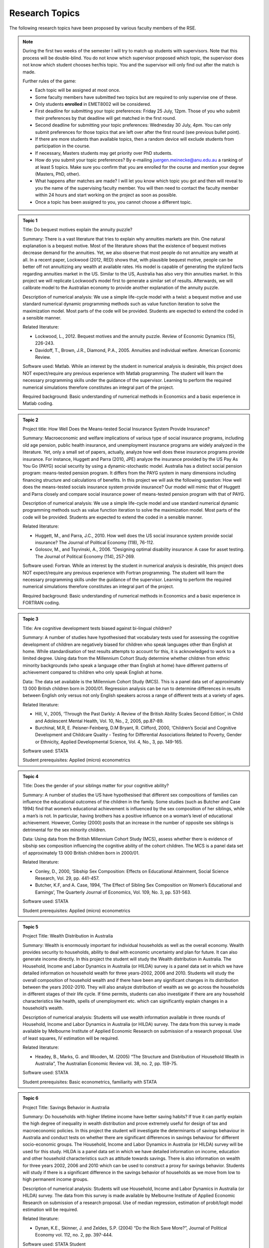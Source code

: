 Research Topics
***************************

The following research topics have been proposed by various faculty members of the RSE. 

.. note:: 

   During the first two weeks of the semester I will try to match up students with supervisors. Note
   that this process will be double-blind. You do not know which supervisor proposed which topic,
   the supervisor does not know which student chooses her/his topic. You and the supervisor will
   only find out after the match is made.

   Further rules of the game:

   * Each topic will be assigned at most once.

   * Some faculty members have submitted two topics but are required to only supervise one of these. 

   * Only students **enrolled** in EMET8002 will be considered.

   * First deadline for submitting your topic preferences: Friday 25 July, 12pm. Those of you who
     submit their preferences by that deadline will get matched in the first round. 

   * Second deadline for submitting your topic preferences: Wednesday 30 July, 4pm. You can only
     submit preferences for those topics that are left over after the first round (see previous
     bullet point).

   * If there are more students than available topics, then a random device will exclude students
     from participation in the course.

   * If necessary, Masters students may get priority over PhD students.

   * How do you submit your topic preferences? By e-mailing juergen.meinecke@anu.edu.au a ranking of
     at least 5 topics. Make sure you confirm that you are enrolled for the course and mention your
     degree (Masters, PhD, other). 

   * What happens after matches are made? I will let you know which topic you got and then will
     reveal to you the name of the supervising faculty member. You will then need to contact the
     faculty member within 24 hours and start working on the project as soon as possible.

   * Once a topic has been assigned to you, you cannot choose a different topic. 
   

.. admonition:: Topic 1 

       Title: Do bequest motives explain the annuity puzzle?

       Summary: There is a vast literature that tries to explain why annuities markets are thin. One
       natural explanation is a bequest motive. Most of the literature shows that the existence of
       bequest motives decrease demand for the annuities. Yet, we also observe that most people do
       not annuitize any wealth at all. In a recent paper, Lockwood (2012, RED) shows that, with
       plausible bequest motive, people can be better off not annuitizing any wealth at available
       rates. His model is capable of generating the stylized facts regarding annuities market in
       the US. Similar to the US, Australia has also very thin annuities market. In this project we
       will replicate Lockwood’s model first to generate a similar set of results. Afterwards, we
       will calibrate model to the Australian economy to provide another explanation of the annuity
       puzzle.

       Description of numerical analysis: We use a simple life-cycle model with a twist: a bequest
       motive and use standard numerical dynamic programming methods such as value function
       iteration to solve the maximization model.  Most parts of the code will be provided. Students
       are expected to extend the coded in a sensible manner.
   
       Related literature:
       
       - Lockwood, L., 2012. Bequest motives and the annuity puzzle. Review of Economic Dynamics
         (15), 226-243.
       - Davidoff, T., Brown, J.R., Diamond, P.A., 2005. Annuities and individual welfare.  American
         Economic Review.
   
       Software used: Matlab. While an interest by the student in numerical analysis is desirable,
       this project does NOT expect/require any previous experience with Matlab programming. The
       student will learn the necessary programming skills under the guidance of the supervisor.
       Learning to perform the required numerical simulations therefore constitutes an integral part
       of the project.    
  
       Required background: Basic understanding of numerical methods in Economics and a basic
       experience in Matlab coding.

.. admonition:: Topic 2 

       Project title: How Well Does the Means-tested Social Insurance System Provide Insurance?

       Summary: Macroeconomic and welfare implications of various type of social insurance programs,
       including old age pension, public health insurance, and unemployment insurance programs are
       widely analyzed in the literature. Yet, only a small set of papers, actually, analyze how
       well does these insurance programs provide insurance. For instance, Huggett and Parra (2010,
       JPE) analyze the insurance provided by the US Pay As You Go (PAYG) social security by using a
       dynamic-stochastic model. Australia has a distinct social pension program: means-tested
       pension program. It differs from the PAYG system in many dimensions including financing
       structure and calculations of benefits.  In this project we will ask the following question:
       How well does the means-tested socials insurance system provide insurance? Our model will
       mimic that of Huggett and Parra closely and compare social insurance power of means-tested
       pension program with that of PAYG.

       Description of numerical analysis: We use a simple life-cycle model and use standard
       numerical dynamic programming methods such as value function iteration to solve the
       maximization model.  Most parts of the code will be provided. Students are expected to extend
       the coded in a sensible manner.

       Related literature:
       
       * Huggett, M., and Parra, J.C., 2010. How well does the US social insurance system provide
         social insurance? The Journal of Political Economy (118), 76-112.
       * Golosov, M., and Tsyvinski, A., 2006. “Designing optimal disability insurance: A case for
         asset testing. The Journal of Political Economy (114), 257-269.
       
       Software used: Fortran. While an interest by the student in numerical analysis is desirable,
       this project does NOT expect/require any previous experience with Fortran programming. The
       student will learn the necessary programming skills under the guidance of the supervisor.
       Learning to perform the required numerical simulations therefore constitutes an integral part
       of the project.   

       Required background: Basic understanding of numerical methods in Economics and a basic
       experience in FORTRAN coding.


.. admonition:: Topic 3 

       Title: Are cognitive development tests biased against bi-lingual children?

       Summary: A number of studies have hypothesised that vocabulary tests used for assessing the cognitive
       development of children are negatively biased for children who speak languages other than English at
       home. While standardisation of test results attempts to account for this, it is acknowledged to work
       to a limited degree. Using data from the Millennium Cohort Study determine whether children from
       ethnic minority backgrounds (who speak a language other than English at home) have different
       patterns of achievement compared to children who only speak English at home. 

       Data: The data set available is the Millennium Cohort Study (MCS). This is a panel data set of
       approximately 13 000 British children born in 2000/01. Regression analysis can be run to determine
       differences in results between English only versus not only English speakers across a range of
       different tests at a variety of ages. 

       Related literature: 

       * Hill, V., 2005, ‘Through the Past Darkly: A Review of the British Ability Scales Second
         Edition’, in Child and Adolescent Mental Health, Vol. 10, No., 2, 2005, pp.87-89. 
       * Burchinal, M.R, E. Peisner-Feinberg, D.M Bryant, R. Clifford, 2000, ‘Children’s Social and
         Cognitive Development and Childcare Quality - Testing for Differential Associations Related
         to Poverty, Gender or Ethnicity, Applied Developmental Science, Vol. 4, No., 3, pp.
         149-165.

       Software used: STATA

       Student prerequisites: Applied (micro) econometrics


.. admonition:: Topic 4 

       Title: Does the gender of your siblings matter for your cognitive ability?

       Summary: A number of studies the US have hypothesised that different sex compositions of families can
       influence the educational outcomes of the children in the family.  Some studies (such as Butcher and
       Case 1994) find that women’s educational achievement is influenced by the sex composition of her
       siblings, while a man’s is not. In particular, having brothers has a positive influence on a woman’s
       level of educational achievement. However, Conley (2000) posits that an increase in the number of
       opposite sex siblings is detrimental for the sex minority children. 

       Data: Using data from the British Millennium Cohort Study (MCS), assess whether there is evidence of
       sibship sex composition influencing the cognitive ability of the cohort children. The MCS is a panel
       data set of approximately 13 000 British children born in 2000/01. 

       Related literature: 

       * Conley, D., 2000, ‘Sibship Sex Composition: Effects on Educational Attainment, Social
         Science Research, Vol. 29, pp. 441-457.  
       * Butcher, K.F, and A. Case, 1994, ‘The Effect of
         Sibling Sex Composition on Women’s Educational and Earnings’, The Quarterly Journal of
         Economics, Vol. 109, No. 3, pp. 531-563.

       Software used: STATA

       Student prerequisites: Applied (micro) econometrics


.. admonition:: Topic 5 

       Project Title: Wealth Distribution in Australia 
       
       Summary: Wealth is enormously important for
       individual households as well as the overall economy. Wealth provides security to households,
       ability to deal with economic uncertainty and plan for future. It can also generate income
       directly. In this project the student will study the Wealth distribution in Australia. The
       Household, Income and Labor Dynamics in Australia (or HILDA) survey is a panel data set in which
       we have detailed information on household wealth for three years-2002, 2006 and 2010. Students
       will study the overall composition of household wealth and if there have been any significant
       changes in its distribution between the years 2002-2010. They will also analyze distribution of
       wealth as we go across the households in different stages of their life cycle. If time permits,
       students can also investigate if there are any household characteristics like health, spells of
       unemployment etc. which can significantly explain changes in a household’s wealth.
       
       Description of numerical analysis: Students will use wealth information available in three rounds
       of Household, Income and Labor Dynamics in Australia (or HILDA) survey. The data from this survey
       is made available by Melbourne Institute of Applied Economic Research on submission of a research
       proposal. Use of least squares, IV estimation will be required.     
       
       Related literature: 

       * Headey, B., Marks, G. and Wooden, M. (2005) “The Structure and Distribution of Household
         Wealth in Australia”, The Australian Economic Review vol. 38, no. 2, pp. 159-75.  
       
       Software used: STATA
       
       Student prerequisites: Basic econometrics, familiarity with STATA



.. admonition:: Topic 6 

       Project Title: Savings Behavior in Australia 
       
       Summary: Do households with higher lifetime income have
       better saving habits? If true it can partly explain the high degree of inequality in wealth
       distribution and prove extremely useful for design of tax and macroeconomic policies. In this
       project the student will investigate the determinants of savings behaviour in Australia and conduct
       tests on whether there are significant differences in savings behaviour for different socio-economic
       groups. The Household, Income and Labor Dynamics in Australia (or HILDA) survey will be used for
       this study. HILDA is a panel data set in which we have detailed information on income, education and
       other household characteristics such as attitude towards savings. There is also information on
       wealth for three years 2002, 2006 and 2010 which can be used to construct a proxy for savings
       behavior. Students will study if there is a significant difference in the savings behavior of
       households as we move from low to high permanent income groups.  
       
       Description of numerical analysis: Students will use Household, Income and Labor Dynamics in Australia (or HILDA) survey. The data from
       this survey is made available by Melbourne Institute of Applied Economic Research on submission of a
       research proposal. Use of median regression, estimation of probit/logit model estimation will be
       required.     
       
       Related literature: 

       * Dynan, K.E., Skinner, J. and Zeldes, S.P. (2004) “Do the Rich Save More?”, Journal of
         Political Economy vol. 112, no. 2, pp. 397-444.  
       
       Software used: STATA Student
       
       Student prerequisites: Basic econometrics, familiarity with STATA



.. admonition:: Topic 7 

      Title: Economic benefits from transport infrastructure 
      
      Summary: Transportation infrastructure is
      considered essential for raising economic activity and growth potential, but quantifying the
      benefits relies on counterfactual comparisons. This project will compare static welfare gains from
      investment in transportation infrastructure (eg, railroads) to those estimated from realized
      economic outcomes (eg, commodity prices), based on official economic data. The static component will
      be a counterfactual comparison based on social savings techniques, while estimates of realized
      economic outcomes will utilize a reduced form model found in the applied microeconomic literatures
      (eg, development, trade, labor). The student will identify a suitable country and time period for
      analysis, collect data for both counterfactual and realized economic outcomes, and perform the
      analyses to demonstrate the benefits of infrastructure investment.  
      
      Analysis description: Linear and non-linear regression estimation.  
      
      Related literature: 

      * Fogel, Robert (1964). Railroads and American Economic Growth: Essays in Econometric History.
        Baltimore, Maryland: Hohns Hopkins Press.  
      * Donaldson, David (forthcoming). "Railroads of the Raj: estimating the impact of
        transportation infrastructure." American Economic Review.  
      * Atack, Jeremy, Fred Bateman, Michael Haines, Robert Margo (2010).  "Did railroads induce or
        follow economic growth? Urbanization and population growth in the American Midwest,
        1850-1860." Social Science History 34 (Summer): 171-197.  
      
      Software: Stata, Excel, ArcGIS (or equivalent) 
      
      Prerequisites: basic econometrics, GIS mapping data manipulation.  Note: this project requires
      significant data collection


.. admonition:: Topic 8 
   
        Title: Identifying long-run patterns in industrial change 
        
        Summary: Economic development
        typically follows a standard trajectory, with economies shifting from agriculture and primary
        production to manufacturing. Less obvious are the mechanisms underlying this process and variations
        between countries, particularly the composition of industries over time. This project will identify
        factors that are associated with industrial change from a panel of countries using official economic
        data, and estimate their relative contributions using standard reduced form regression models. The
        student will identify a set of countries starting in the late nineteenth century, collect data for
        these countries, and perform analyses to compare relative performance over time.  
        
        Analysis
        description: Linear and non-linear regression estimation.  
        
        Related literature: 

        * Lewis, W. Arthur (1954). "Economic development with unlimited supplies of labor."
          Manchester School of Economic and Social Studies 22: 139-191.  
        * Comin, Diego, Bart Hobijn (2004). "Cross-country technology adoption: making the theories
          face the facts." Journal of Monetary Economics 51: 39-83.  
        * Benetrix, Agustin, Kevin O'Rourke, Jeffrey Williamson (2012).  "The spread of
          manufacturing to the poor periphery, 1870-2007." NBER Working Paper 18221.  
        
        Software: Stata, Excel Prerequisites: basic econometrics.
        
        Note: this project requires significant data collection



.. admonition:: Topic 9 

       Title: The Market for Status Goods
       
       Summary: a status good provides not only intrinsic utility to its owner, but it also enhances
       the social status of the consumer who uses it. In Mazali and Rodrigues-Neto GEB 2013, we
       developed the economic theory for the market of pure status goods as well as their optimal
       taxation using some assumption on functional forms.  This interesting and challenging project
       investigates the robustness of results when some alternative functional forms are introduced.
       The project has a strong theoretical component and a numerical component. It applies elements
       of Industrial Organization and Public Economics.  
       
       Description of numerical analysis: In this project the student will explore other functional
       forms for utility functions and benefits of status goods. Simulations of the model’s results
       under the alternative specifications will be produced. The study will start with (and go well
       beyond) the analysis of the numerical examples in the main reference.  
       
       Software used: MS Excel (essential), Matlab (desirable).  
       
       Related literature: 

       * Mazali, R. and Rodrigues-Neto, J.A., “Dress to Impress:  Brands as Status Symbols,” Games
         and Economic Behavior 82 (2013), 103-131. Available at (to download it, you must use a
         computer at ANU): <http://www.sciencedirect.com/science/article/pii/S0899825613000912#>
       
       Required background: Game Theory (Strategic Thinking), Intermediate Microeconomics (Diploma
       Microeconomics or Microeconomics 3), and working knowledge of MS Excel. It is desirable (but
       not essential) that the student has some knowledge of Industrial Organization and Public
       Economics.


.. admonition:: Topic 6 

      Title: Corruption with Two Forms of Payment
      
      Summary: non-monetary forms of payment
      might be used to conceal corruption activities. Such activities are risky in the sense that if
      detected, agents may be punished hardly for engaging in corruption activities. In many cases
      there is a tradeoff between the safety of bribe payments and its efficiency. Non-monetary
      payments are typically harder to detect and punish but generate some inefficiency. In
      Rodrigues-Neto EM (2014) this tradeoff is analyzed under simplified assumptions on functional
      forms.  
      
      Description of numerical analysis: In this project the student will explore
      alternative functional forms to check for the robustness of the results. Simulations of the
      model’s results under the alternative specifications will be produced.  
      
      Software used: MS Excel (essential), Matlab (desirable).  
      
      Related literature: 
      
      * Rodrigues-Neto, J.A., “On Corruption, Bribes and the Exchange of Favors,” Economic Modelling
        (forthcoming). The paper is available at (to download it, you must use a computer at ANU):
        <www.sciencedirect.com/science/article/pii/S0264999313005592#>
      
      Required background: basics of public economics, solid knowledge of microeconomics (Diploma
      Microeconomics or Microeconomics 3), and working knowledge of MS Excel. It is desirable (but
      not essential) that the student has some knowledge of the economics of crime and punishment
      and the basics of corruption. Pareto optimality, graphic analysis and solid multivariable
      calculus and linear algebra skills are essential.


.. admonition:: Topic 11 

       Title: Structural instabilities in the inflation-inflation uncertainty relationship

       Summary: There is a large empirical literature on understanding the relationship between inflation
       and inflation uncertainty. Empirical work generally supports the claim that higher inflation
       generates higher inflation uncertainty, whereas there is mixed support in the reverse
       direction—i.e., higher inflation uncertainty generates higher inflation. This project investigates
       if this mixed evidence is caused by structural instabilities, in particular due to the adoption of
       inflation targeting by the central bank. 

       Description of numerical analysis: The student will collect inflation data of Australia, New Zealand
       and the G7 countries (which are all publicly available) for analysis. GARCH models will be used to
       generate a measure of inflation uncertainty.

       Reference: 

       * Grier, K.B. and Perry, M J. (1998). On inflation and inflation uncertainty in the G7
         countries. Journal of International Money and Finance, 17(4), 671-689.

       Software used: Eviews, Matlab or R

       Required background: Basic econometrics, knowledge of maximum likelihood estimation and basic
       programming



.. admonition:: Topic 12 

       Title: Macroeconomic forecasting using factors

       Summary: Recent advances in information technology make it possible to access thousands of economic
       time series. How to make use of this abundance of data to improve macroeconomic forecasts becomes an
       important area of research. Stock and Watson (2002) study forecasting a macroeconomic time series
       variable using a large number of predictors, where they are summarized using a small number of
       indexes or factors. In their paper, the number of factors is fixed. This project investigates if
       choosing time-varying number of factors judiciously would improve forecast performance. 

       Description of numerical analysis: The student will use a famous Stock and Watson dataset that is
       publicly available. Principal component analysis will be used in forecasting.

       References: 

       * Stock, J.H. and Watson, M.W. (2002). Macroeconomic forecasting using diffusion
         indexes. Journal of Business & Economic Statistics, 20(2), 147-162.
       * Bai, J., & Ng, S. (2002). Determining the number of factors in approximate factor
         models. Econometrica, 70(1), 191-221.

       Software used: Matlab or R

       Required background: Basic econometrics, knowledge of forecasting and basic programming


.. admonition:: Topic 13 

       Title: Honesty and disclosure: an experiment 
             
       Summary: Cain, Loewenstein and Moore (2005, 2011) report on experiments designed to illuminate the
       effects on the honesty of advice when remuneration contracts of advisers are disclosed to
       clients.  They demonstrate perverse outcomes: when these contracts are disclosed prior to the
       advisory relationship advisers tend to exaggerate their advice in their own favour even more
       than previously.  Given proposed Future of Financial Advice (FOFA) reforms in Australia, this
       is a topical issue here and the proposal is to conduct and analyse an experiment along the
       lines of Cain, Loewenstein and Moore.  The idea would be to replicate their experiment – at
       least, as conducted by Dan Ariely – but adapted slightly to see any impacts of requiring
       advisers to act in the interests of the client, as in the Australian case. 
       
       Numerical analysis: This is an experiment. It will involve designing and conducting an
       experiment and analyzing the collected data. I would hope for maybe 60 subjects, reaped from
       first-year Econ classes, in order to provide 2 or 3 different treatments. Each subject would
       pair with another in an exercise that would take no more than 10 minutes.
       
       Related literature: 

       * Ariely, Dan (2014) online video (copy will be provided)  
       * Cain, Loewenstein and Moore, 2005, The dirt on coming clean: perverse effects of disclosing
         conflicts of interest. Journal of Legal Studies 34#1, 1 25.  
       * Cain, Loewenstein and Moore, 2011, When sunlight fails to disinfect: understanding the
         perverse effects of disclosing conflicts of interest. Journal of Consumer Research 37#5,
         836 857 
       
       Software used: Excel
       
       Student prerequisites: Ideally some familiarity with behavioural economics or psychological
       experimental design.


.. admonition:: Topic 14 

       Title: The Gregory thesis: a simulation 
       
       Summary: The Gregory thesis (or “Dutch disease” or “Malaise Hollandaise”) argues that an
       export boom can be de-industrialising. A simple yet elegant model of the phenomenon can be
       found in Corden and Neary (1982) and they demonstrate, in a Ricardo-Viner (specific factors)
       setting, that, while an exogenous export price will raise wages for sure and contract the
       import-competing sector, its consequences for many other variables of interest – the sizes of
       the nontradeables and aggregate tradeables sectors, the return to capital in the export
       sector etc. – are ambiguous. The proposal is that a student construct a numerical version
       of this model and simulate it to illustrate how conclusions depend on the size of income
       effects, labour demand elasticities and so forth.
       
       Numerical analysis: This is a simulation exercise. It would be nice to use numbers based on
       some idea of reality, but not essential. It involves constructing a very low-dimensional (n
       goods, n+1 factors, where n is at least 3) general equilibrium model and simulating it.
       
       Related literature W.M.

       * Corden and J.P. Neary, 1982, Booming sector and de industrialisation in a small open
         economy, Economic Journal 92#368, 825 848.  
       
       Software used: Up to the student.  My own experience with numerical simulations – albeit
       pretty limited – is with GAUSS but the model is sufficiently simple that it might even be
       feasible in MS Excel.
       
       Student prerequisites: Ideally some familiarity with trade theory, particularly the specific
       factors model, would be nice, but it’s not essential. What is essential is some facility with
       appropriate software for setting up the simulation. 


.. admonition:: Topic 15 

       Title: Real Exchange Rates in Developed Countries: Does the Balassa-Samuelson Hypothesis Hold?  
       
       Summary: Balassa (1964) and Samuelson (1964) (BS) provide a well-known explanation of
       long-run real exchange rate behaviour based on productivity differentials between traded and
       non-traded sectors in economies with freely adjusting wages and prices. The argument is that
       higher productivity growth in the traded sector at home than in foreign countries (given the
       productivity improvement in the non-traded sector is slow) is associated with higher relative
       price of non-traded goods, leading to a real appreciation of the domestic currency. However,
       the existing literature has so far provided mixed evidence on the BS hypothesis. This project
       asks you to examine whether the BS hypothesis has played an important role in explaining
       long-run real exchange rate movements in developed countries.
       
       Description of numerical analysis: Student will use a suitable data set (will be provided),
       including sectoral prices and productivities constructed by a novel approach for classifying
       traded and non-traded industries.  Student will apply panel and time series estimation
       techniques to estimate the model, and explain the results within an appropriate macro
       framework.  
       
       Software used: Eviews and Stata 
              
       Reference: 

       * Choudhri, E. U., & Khan, M. S. (2005). Real Exchange Rates in Developing Countries: Are
         Balassa-Samuelson Effects Present? IMF Staff Papers, 52(3), 387-409.
       * Dumrongrittikul, T. (2012). Real Exchange Rate Movements in Developed and Developing
         Economies: A Reinterpretation of the Balassa-Samuelson Hypothesis. The Economic Record,
         88(283), 537-553.
        
       Prerequisite: Some background and knowledge on exchange rate theory, time series and panel econometrics are
       desirable.  


.. admonition:: Topic 16 

       Title: Which Method is the Best for Forecasting Economic Activity in Australia?

       Summary: Prediction of the future state of economic activity is of importance to a wide number of
       sectors and policy makers. Several researchers have developed a large number of forecasting methods.
       Traditional forecasting methods rely on a small set of variables as it is difficult to include a
       large number of leading indicators into one equation. Recent research shows that including more
       leading indicators can help enhance the forecasting accuracy. There exists a large variety of
       approaches for the estimation of data-rich prediction methods.  This project aims to identify the
       best method  to forecast the economic activity in Australia by investigating several econometric
       methods such as the univariate autoregressive model, forecasting with the best in-sample predictor,
       combining forecasts based on different predictors, the principal component factor model, and the
       partial least squares regression model.  
       
       Description of numerical analysis: Student will use time series data (will be provided)
       including a large set of leading economic indicators to develop time series forecasting
       models with partial least squares and principal components analysis.  
       
       Software used: Gauss or Matlab
       
       Reference: 

       * Smith, - “What Economic Indicators Have Led Australian GDP Over the Past Decade?”,
         Quarterly Bulletin of Economic Trends 3.05, Melbourne Institute of Applied Economic and
         Social Research.  
       * D’Agostino, A., D. Giannone, and P. Surico (2006), “(Un)Predictability and Macroeconomic
         Stability”, Working Paper Series 605, European Central Bank.
       
       Prerequisite: Knowledge of time series econometrics and forecasting is necessary.  


.. admonition:: Topic 17 

       Title: A comparison of Citation counts of the original statements of the Solow and Swan Neoclassical
       Growth Models 
   
       Summary: In 1956 two statements of the ‘neoclassical growth model’ appeared within in a few
       months of each other, and apparently independently.

       - Solow, Robert M. 1956, "A Contribution to the Theory of Economic Growth" Quarterly Journal of
         Economics  70 (1) 65–9

       - Swan, T.W. 1956, ‘Economic Growth and Capital Accumulation’ Economic Record 32(63) 334–361

       Solow’s presentation of the growth model has taken the lion’s share of the profession’s attention.
       It would be interesting to make this impression more exact by undertaking an analysis of the
       citation counts of the two papers. This would consist of constructing time profiles of the citations
       of the two papers, and making a comparison. Such an analysis would also seek differences ‘in space’
       (i.e. comparisons of the extent of citations Australian with non-Australian journals). Common
       citations -- where the two papers are cited in the same document --  could also be investigated.   

       The investigator would need to take care in choosing amongst the several rival sources of
       citations:

       - Thomson-Reuters ISI (‘Web of Science’)

       - Scopus

       - Google Scholar

       - JSTOR
 
       These have various merits and demerits: the Web of Science is natural sciences biased; Google
       Scholar is biased to recent years; JSTOR has almost no Australian journals.
 
       The investigator will find guidance in are papers on citations of journals and individual
       authors:
 
       - William M. Landes, Richard A. Posner 2000 , “Citations, Age, Fame, and the Web” The Journal of
         Legal Studies, 29, S1 

       - Alex Millmow and Jacqueline Tuck 2013, ‘The Audit We Had to Have: The Economic Record, 1960–2009’
         Economic Record, 89  12–128 

       More guides on citations can be found at:
       
       * <http://libguides.asu.edu/content.php?pid=11186&sid=74734>
       * <http://blogs.lse.ac.uk/impactofsocialsciences/2013/09/26/citations-caution-context-common-sense/>


.. admonition:: Topic 18 

      Topic: Ronald Max Hartwell: A Chronological (and Briefly Annotated) Bibliography

      Summary: R.M Hartwell (1921-2009) was an Australian-born economic historian who was a pioneer
      of the post-war “quantitative revolution” in economic history. He is best known for his paper
      “The rising standard of living in England, 1800-1850" which put him at odds with Marxist
      historians by arguing that Britain's industrialisation had improved the lot of the poor.
 
      Hartwell is made especially interesting to ANU researchers as his extensive papers have been
      deposited in the National Library of Australia.
 
      It would be valuable to construct a bibliography of his 60 year career of research. This would
      extend beyond academic journals and books to include items in his papers at the NLA (excluding
      personal letters etc, but including unpublished publications of scholarly interest: lectures
      notes, correspondence with economists on economics and economic history).
 
      The items would be listed in chronological order. Items would also be occasionally explained
      (or ‘annotated’); so letters, for example, would have their content briefly recorded. (Thus:
      ‘2 May 1959 Letter to Milton Friedman’ is not be very helpful ‘but ‘2 May 1959 Letter to
      Milton Friedman: RMH requests data on US fixed deposits held in the UK’ is more so).
 
      The bibliography would be prefaced by a statement explaining any particular methodology used
      and challenges faced. It would also attempt to trace in the chronology the paths taken by
      various strands of Hartwell’s interests.
 
      Related literature: The paper that would serve the investigator best as a model (but still
      lacking annotations) is;
 
      - White, Michael V. 2010, ‘A Revised Bibliography of Publications by W. Stanley Jevons’ History of
        Economics Review 51,http://search.proquest.com/assets/r20141.1.1-2/core/spacer.gif106-128.  

      - Walker, Donald A. 1987, ‘Bibliography of the Writings of Leon Walras’ History of Political
        Economyhttp://search.proquest.com/assets/r20141.1.1-2/core/spacer.gif19
        (4http://search.proquest.com/assets/r20141.1.1-2/core/spacer.gif) 667-702.
 
      A good example of an ambitiously annotated bibliography is Henry Kissinger’s *A world restored;
      Metternich, Castlereagh and the problems of peace, 1812-22*, London, Weidenfeld and Nicolson 1957.
      Some information on bibliographies is at https://student.unsw.edu.au/annotated-bibliography
 

.. admonition:: Topic 19 
    
    Project Title: The Responsiveness of Monetary and Fiscal Policy to Economic Downturns

    Summary: Most governments try to smooth the business cycle. In particular, monetary and fiscal policy becomes
    more expansionary during an economic downturn. In this empirical exercise, the student will study
    the properties of discretionary fiscal and monetary responses to downturns. 

    The properties to be investigated are the timeliness, duration, strength and symmetry of policies,
    with comparisons made between fiscal and monetary policy and across countries. The paper on which
    this study is based conducts such an exercise for the G7 countries. The student is encouraged to
    widen the study to include other countries, in particular Australia, to use more recent data and to
    consider alternative VAR specifications for the estimation.

    While there have been numerous studies looking at the effects of fiscal and monetary policy on the
    business cycle, little has been done analysing the response of fiscal and monetary policy to changes
    in the business cycle. A deeper understanding of this process will help inform policy makers at
    treasuries and central banks.

    Description of Numerical Analysis: The student will need to run vector autoregressions (VARs) and diagnostics using publicly available
    macroeconomic data on various countries, including Australia.

    Related Literature:  

    * “Fiscal and Monetary Policy During Downturns: Evidence from the G7” by Daniel Leigh and Sven
      Jari Stehn, IMF Working Paper WP/09/50, Washington D.C., March 2009.

    Software Used: Most econometric software capable of VARs, e.g. EViews, Stata, etc.

    Required Background: Basic macroeconomics, basic time series econometrics.



.. admonition:: Topic 20 

   Project Title: Do Asset Price Booms Reduce Economic Stability? Evidence from a Panel of OECD Countries 

   Summary: There is still considerable disagreement about the economic effects of asset prices, especially when
   they appear to be unjustified by fundamentals. This study asks whether asset prices affect not only
   the means, but also higher order moments of macroeconomic variables such as inflation and output. In
   particular, a panel probit regression is used to test whether asset price booms in various asset
   markets (equity and housing) significantly raise the probability at the margin that the output gap
   will be in the left tail of its distribution or that the price-level gap will be in the right tail
   of its distribution. The results are checked for robustness and tested for symmetry.

   Existing work on a panel of East Asian countries has found that asset price booms indeed
   (asymmetrically) fatten the tails of the distributions of the output gap and the price-level gap;
   however, no such work has been done for industrialized OECD countries, including Australia. 

   Description of Numerical Analysis: The student will need to run panel probit regressions, quantile regressions, and diagnostics using
   publicly available macroeconomic and finance data on various OECD countries, including Australia.

   Related Literature:  

   * Gochoco-Bautista, Maria S., "Asset prices and monetary policy: booms and fat tails in East
     Asia," BIS Working Paper No. 243, January 2008. 

   Software Used: Most econometric software capable of panel probit regressions (Stata recommended).

   Required Background: Basic macroeconomics and finance; some knowledge of limited dependent variable and time series
   econometrics. 


.. admonition:: Topic 21 

    Project Title: Polyarchies and Hierarchies 
    
    Summary: If the signals agents receive about a project are not identical then the organizational
    structure and decision rules employed will have a significant impact on the disruption of
    projects accepted and rejected. The two most obvious arrangements are parallel and sequential
    (oversight).

    This project will examine the performance of different organizational structures and rules, in
    different decision contexts through numerical simulation. The simulations will identify which
    rules/structures are optimal in which situations. This is important for the design of
    decision-making processes in both public and private settings.
   
    Description of Related Literature: 
    
    * SAH, RAAJ KUMAR, and JOSEPH E. STIGLITZ. "The Architecture of Economic Systems: Hierarchies
      and Polyarchies." The American Economic Review 76.4 (1986): 716-727.
    
    * Sah, Raaj Kumar, and Joseph E. Stiglitz. "Committees, hierarchies and polyarchies." The
      Economic Journal (1988): 451-470.  
    
    Software Used: Python. This project will involve developing numerical simulations from scratch
    using standard libraries. While an interest by the student in numerical analysis is desirable,
    this project does NOT expect/require any previous experience with Python programming. The
    student will learn the necessary programming skills under the guidance of the supervisor.
    Learning to perform the required numerical simulations therefore constitutes an integral part of
    the project    
 
    Required Background: Basic statistics and maths, microeconomics and an interest in programming.


.. admonition:: Topic 22 

    Project Title: Viscous Demand
    
    Summary: In reality consumers do not always pay perfect attention to the prices of the products
    they consume and may not be instantly aware of price changes. This may change the nature of
    competition in a market.

    This project will use agent based numerical simulation to build up a market from individual consumer
    behaviour under imperfect attention and will then characterize optimal pricing behaviour.
    
    Description of Related Literature:
    
    * Spiegler, Ran (2011) , Bounded Rationality and Industrial Organization, Oxford University Press.
    
    * Radner, Roy. "Viscous demand." Journal of Economic Theory 112.2 (2003): 189- 231.
    
    Software Used: Python. This project will involve developing numerical simulations from scratch
    using standard libraries. While an interest by the student in numerical analysis is desirable,
    this project does NOT expect/require any previous experience with Python programming. The
    student will learn the necessary programming skills under the guidance of the supervisor.
    Learning to perform the required numerical simulations therefore constitutes an integral part of
    the project    
    
    Required Background: Basic statistics and maths, microeconomics, industrial organization and an
    interest in programming.


.. admonition:: Topic 23 

   Project title: The role and implications of tuition discrimination in higher education 
 
   Summary: A controversial issue in higher education is who should bear the cost: taxpayers or 
   students. In the last decades there has been a worldwide decline in public support that has 
   led universities to charge higher tuition fees, and also often to employ discriminatory tuition 
   policies to raise more revenue. In Australia, for example, international and domestic 
   students are subject to different fee schedules. Moreover, domestic students have access to 
   income-contingent loans that attract a zero real interest rate and provide, hence, an 
   additional implicit subsidy. Fethke (2011) proposes a simple theoretical model to analyse 
   the implications of tuition discrimination on enrolment and student welfare in a setting 
   where government and universities have different objectives and act strategically. The aim 
   of this project is to explore further the role and implications of tuition discrimination. 
 
   Description of numerical analysis: Fethke (2011) proposes a relatively simple model with 
   specific functional assumptions. We will replicate the results, both analytically and 
   numerically, and explore the implications of changes in relevant parameters and functional 
   forms on the results. 
 
   Related literature: 

   * Epple, D., Romano, R. and Sieg, H. (2006). Admission, tuition, and financial aid policies in
     the market for higher education, Econometrica 74(4), 885-928. 
   * Fethke, G. (2011). A low-subsidy problem in higher education, Economics of Education Review 30,
     617-626. 
 
   Software used: Mathematica. While an interest by the student in numerical analysis is desirable,
   this project does NOT expect/require any previous experience with Mathematica programming. The
   student will learn the necessary programming skills under the guidance of the supervisor.
   Learning to perform the required numerical simulations therefore constitutes an integral part of
   the project. 
 
   Required background: Basic understanding of numerical methods in economics. 

.. admonition:: Topic 24 

    Project title: The effect of taxes and public expenditures on time use in Australia 
    
    Summary: There is an extensive literature on the importance of taxes for explaining market work
    across countries and over time. Ragan (2013) shows that differences in tax policy also have
    implications for the allocation of non-market time. For a group of 13 OECD countries she finds
    that differences in tax rates explain much of the variation in both market and non- market work.
    Accounting for public expenditures however further improves the fit, particularly for
    Scandinavian countries. The purpose of the project is to analyse the effects of taxes and public
    expenditures on market and non-market time use in Australia using Ragan’s theoretical model and
    numerical simulations as a benchmark.  Description of numerical analysis: Ragan (2013) proposes
    a theoretical model and provides numerical results for a group of 13 OECD countries. We will
    replicate the results for a few relevant countries and extend the analysis to Australia.  
    
    Related literature: 
    
    * Ngai, L.R. and Pissarides, C.A. (2011).  Taxes, social subsidies, and the allocation of work
      time, American Economic Journal: Macroeconomics 3(4), 1–26.  
    * Ragan, K. (2013). Taxes, transfers and time use: fiscal policy in a household production
      model. American Economic Journal: Macroeconomics 5(1), 168-192.  
    
    Software used: Mathematica. While an interest by the student in numerical analysis is desirable,
    this project does NOT expect/require any previous experience with Mathematica programming. The
    student will learn the necessary programming skills under the guidance of the supervisor.
    Learning to perform the required numerical simulations therefore constitutes an integral part of
    the project. 

    Required background: Basic understanding of numerical methods in economics. 


.. admonition:: Topic 25

   Project Title: A Reexamination of Card, et al. “Inequality at Work”

   Summary: A number of empirical studies indicate that job satisfaction is correlated with relative
   pay. Card, et al. (2012) advances that literature by randomising access to information on co-worker
   salaries and thus providing a strategy to identify the impact of relative pay comparisons. In
   particular, an information treatment group was informed where salary information for their co-
   workers could be accessed while a control group was not. The study finds that with regards to job
   satisfaction and job search intentions, the information treatment had a negative effect for workers
   earning less than the median but no effect for workers paid above the median.
   With this Case Studies project, students will reexamine the assumptions or robustness of the results
   for this published paper using the data provided by the authors on the journal’s website. The
   particular focus of the reexamination will be determined by the student subject to the supervisor’s
   approval.

   Description of numerical analysis: linear probability model and ordinary least squares regression

   Related literature: 
   
   *   David Card, et al., 2012, “Inequality at Work: The Effect of Peer Salaries on Job Satisfaction,”
       American Economic Review, 102(6), pp. 2981-3003.

   Software used: any econometrics package student is comfortable with

   Required background: graduate-level econometrics, understanding of treatment effects

.. admonition:: Topic 26

    Project Title: Union Wages Effects in Australia

    Summary: Wooden [2001] finds that the union-nonunion wage difference depends jointly on the
    extent of union membership ("union density") among workers and the presence of an "active union"
    at the workplace. This wage difference is not important within a workplace but is sizable across
    workplaces. For his analysis, Wooden uses the 1995 Australian Industrial Relations Survey (AWIRS
    A) which provides a matched employer-employee data set.
    Work from two earlier Case Studies projects and using the same AWIRS 95 data question Wooden’s
    conclusions. Carter [2008] finds a strong union wage effect at workplaces with agreements made
    before 1994 but not at those with agreements made after this time. Using a more direct measure of
    union involvement in negotiating agreements, McDonald [2012] finds inconclusive evidence of a
    union wage impact. This proposed Case Study will further probe the robustness of Wooden’s
    results.

    Description of numerical analysis: Panel data estimation

    Related literature:

    *   Louise Carter, 2008, “A Closer Look at Union Wage Effects in the Presence of Enterprise Bargaining:
        Evidence from Australian Workplaces in 1995,” mimeo.
    *   Tony McDonald, 2012, “Union Wage Effects and Enterprise Bargaining: A Reappraisal,” mimeo.
    *   Mark Wooden, 2001, “Union Wage Effects in the Presence of Enterprise Bargaining,“ Economic
        Record, 77:236, pp. 1-18.

    Software used: any econometrics package student is comfortable with

    Required background: graduate-level econometrics
